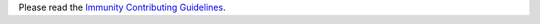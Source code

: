 Please read the `Immunity Contributing Guidelines
<http://immunity.io/docs/developer/contributing.html>`_.
